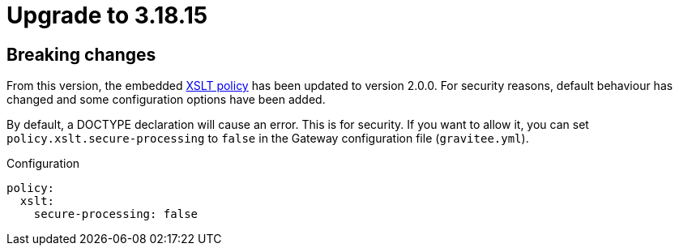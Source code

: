 = Upgrade to 3.18.15

== Breaking changes

From this version, the embedded link:/apim/3.x/apim_policies_xslt.html[XSLT policy] has been updated to version 2.0.0.
For security reasons, default behaviour has changed and some configuration options have been added.

By default, a DOCTYPE declaration will cause an error. This is for security.
If you want to allow it, you can set `policy.xslt.secure-processing` to `false` in the Gateway configuration file (`gravitee.yml`).

[source, yaml]
.Configuration
----
policy:
  xslt:
    secure-processing: false
----